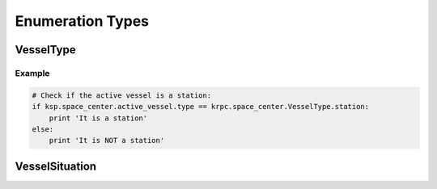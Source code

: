 Enumeration Types
=================

VesselType
----------

.. class:: VesselType

   .. data:: Ship

   .. data:: Station

   .. data:: Lander

   .. data:: Probe

   .. data:: Rover

   .. data:: Base

   .. data:: Debris

Example
^^^^^^^

.. code-block:: python

   # Check if the active vessel is a station:
   if ksp.space_center.active_vessel.type == krpc.space_center.VesselType.station:
       print 'It is a station'
   else:
       print 'It is NOT a station'

VesselSituation
---------------

.. class:: VesselSituation

   .. data:: Docked

   .. data:: Escaping

   .. data:: Flying

   .. data:: Landed

   .. data:: Orbiting

   .. data:: PreLaunch

   .. data:: Splashed

   .. data:: SubOrbital
